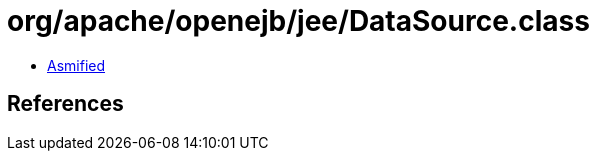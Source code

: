 = org/apache/openejb/jee/DataSource.class

 - link:DataSource-asmified.java[Asmified]

== References

